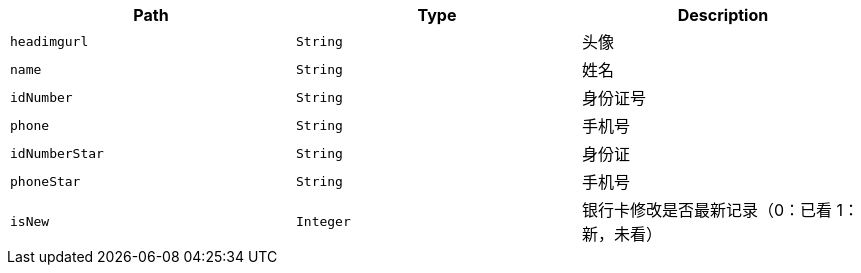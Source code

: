 |===
|Path|Type|Description

|`+headimgurl+`
|`+String+`
|头像

|`+name+`
|`+String+`
|姓名

|`+idNumber+`
|`+String+`
|身份证号

|`+phone+`
|`+String+`
|手机号

|`+idNumberStar+`
|`+String+`
|身份证

|`+phoneStar+`
|`+String+`
|手机号

|`+isNew+`
|`+Integer+`
|银行卡修改是否最新记录（0：已看 1：新，未看）

|===